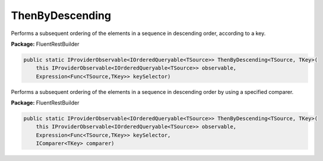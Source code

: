 ﻿ThenByDescending
---------------------------------------------------------------------------


Performs a subsequent ordering of the elements in a sequence
in descending order, according to a key.

**Package:** FluentRestBuilder

.. sourcecode:: csharp

    public static IProviderObservable<IOrderedQueryable<TSource>> ThenByDescending<TSource, TKey>(
        this IProviderObservable<IOrderedQueryable<TSource>> observable,
        Expression<Func<TSource,TKey>> keySelector)



Performs a subsequent ordering of the elements in a sequence
in descending order by using a specified comparer.

**Package:** FluentRestBuilder

.. sourcecode:: csharp

    public static IProviderObservable<IOrderedQueryable<TSource>> ThenByDescending<TSource, TKey>(
        this IProviderObservable<IOrderedQueryable<TSource>> observable,
        Expression<Func<TSource,TKey>> keySelector,
        IComparer<TKey> comparer)


